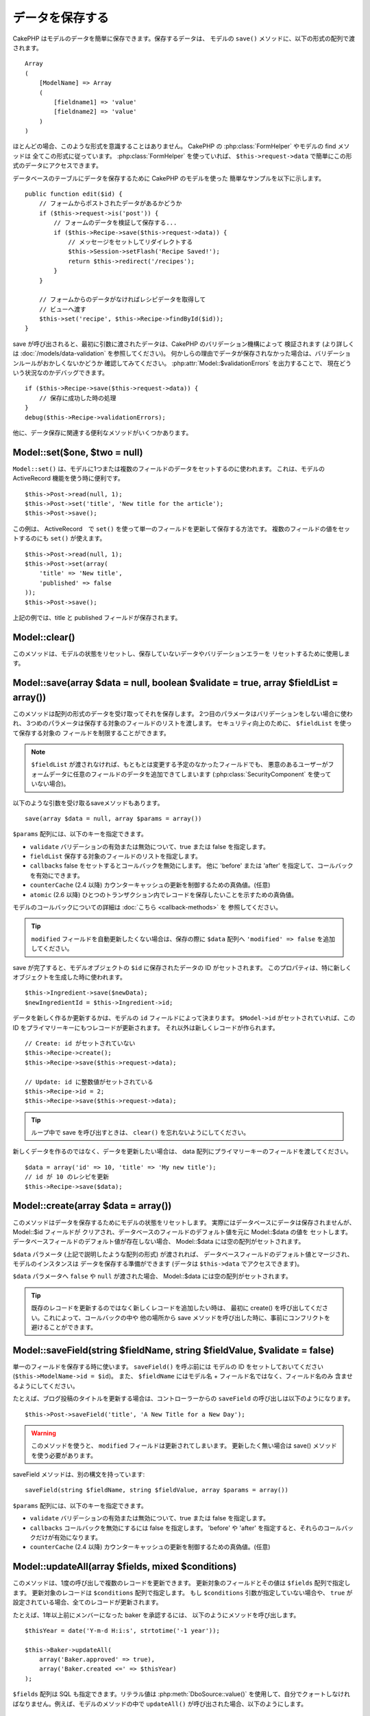 データを保存する
################

CakePHP はモデルのデータを簡単に保存できます。保存するデータは、
モデルの ``save()`` メソッドに、以下の形式の配列で渡されます。 ::

    Array
    (
        [ModelName] => Array
        (
            [fieldname1] => 'value'
            [fieldname2] => 'value'
        )
    )

ほとんどの場合、このような形式を意識することはありません。
CakePHP の :php:class:`FormHelper` やモデルの find メソッドは
全てこの形式に従っています。 :php:class:`FormHelper` を使っていれば、
``$this->request->data`` で簡単にこの形式のデータにアクセスできます。

データベースのテーブルにデータを保存するために CakePHP のモデルを使った
簡単なサンプルを以下に示します。 ::

    public function edit($id) {
        // フォームからポストされたデータがあるかどうか
        if ($this->request->is('post')) {
            // フォームのデータを検証して保存する...
            if ($this->Recipe->save($this->request->data)) {
                // メッセージをセットしてリダイレクトする
                $this->Session->setFlash('Recipe Saved!');
                return $this->redirect('/recipes');
            }
        }

        // フォームからのデータがなければレシピデータを取得して
        // ビューへ渡す
        $this->set('recipe', $this->Recipe->findById($id));
    }

save が呼び出されると、最初に引数に渡されたデータは、CakePHP のバリデーション機構によって
検証されます (より詳しくは :doc:`/models/data-validation` を参照してください)。
何かしらの理由でデータが保存されなかった場合は、バリデーションルールがおかしくないかどうか
確認してみてください。 :php:attr:`Model::$validationErrors` を出力することで、
現在どういう状況なのかデバッグできます。 ::

    if ($this->Recipe->save($this->request->data)) {
        // 保存に成功した時の処理
    }
    debug($this->Recipe->validationErrors);

他に、データ保存に関連する便利なメソッドがいくつかあります。

Model::set($one, $two = null)
=============================

``Model::set()`` は、モデルに1つまたは複数のフィールドのデータをセットするのに使われます。
これは、モデルの ActiveRecord 機能を使う時に便利です。 ::

    $this->Post->read(null, 1);
    $this->Post->set('title', 'New title for the article');
    $this->Post->save();

この例は、 ActiveRecord　で ``set()`` を使って単一のフィールドを更新して保存する方法です。
複数のフィールドの値をセットするのにも ``set()`` が使えます。 ::

    $this->Post->read(null, 1);
    $this->Post->set(array(
        'title' => 'New title',
        'published' => false
    ));
    $this->Post->save();

上記の例では、title と published フィールドが保存されます。

Model::clear()
==============

このメソッドは、モデルの状態をリセットし、保存していないデータやバリデーションエラーを
リセットするために使用します。

.. versionadded:: 2.4

Model::save(array $data = null, boolean $validate = true, array $fieldList = array())
=====================================================================================

このメソッドは配列の形式のデータを受け取ってそれを保存します。
2つ目のパラメータはバリデーションをしない場合に使われ、
3つめのパラメータは保存する対象のフィールドのリストを渡します。
セキュリティ向上のために、 ``$fieldList`` を使って保存する対象の
フィールドを制限することができます。

.. note::

    ``$fieldList`` が渡されなければ、もともとは変更する予定のなかったフィールドでも、
    悪意のあるユーザーがフォームデータに任意のフィールドのデータを追加できてしまいます
    (:php:class:`SecurityComponent` を使っていない場合)。

以下のような引数を受け取るsaveメソッドもあります。 ::

    save(array $data = null, array $params = array())

``$params`` 配列には、以下のキーを指定できます。

* ``validate`` バリデーションの有効または無効について、true または false を指定します。
* ``fieldList`` 保存する対象のフィールドのリストを指定します。
* ``callbacks`` false をセットするとコールバックを無効にします。
  他に 'before' または 'after' を指定して、コールバックを有効にできます。
* ``counterCache`` (2.4 以降) カウンターキャッシュの更新を制御するための真偽値。(任意)
* ``atomic`` (2.6 以降) ひとつのトランザクション内でレコードを保存したいことを示すための真偽値。

モデルのコールバックについての詳細は :doc:`こちら <callback-methods>` を
参照してください。

.. tip::

    ``modified`` フィールドを自動更新したくない場合は、保存の際に ``$data`` 配列へ
    ``'modified' => false`` を追加してください。

save が完了すると、モデルオブジェクトの ``$id`` に保存されたデータの ID がセットされます。
このプロパティは、特に新しくオブジェクトを生成した時に使われます。

::

    $this->Ingredient->save($newData);
    $newIngredientId = $this->Ingredient->id;

データを新しく作るか更新するかは、モデルの ``id`` フィールドによって決まります。
``$Model->id`` がセットされていれば、この ID をプライマリーキーにもつレコードが更新されます。
それ以外は新しくレコードが作られます。 ::

    // Create: id がセットされていない
    $this->Recipe->create();
    $this->Recipe->save($this->request->data);

    // Update: id に整数値がセットされている
    $this->Recipe->id = 2;
    $this->Recipe->save($this->request->data);

.. tip::

    ループ中で save を呼び出すときは、 ``clear()`` を忘れないようにしてください。


新しくデータを作るのではなく、データを更新したい場合は、
data 配列にプライマリーキーのフィールドを渡してください。 ::

    $data = array('id' => 10, 'title' => 'My new title');
    // id が 10 のレシピを更新
    $this->Recipe->save($data);

Model::create(array $data = array())
====================================

このメソッドはデータを保存するためにモデルの状態をリセットします。
実際にはデータベースにデータは保存されませんが、 Model::$id フィールドが
クリアされ、データベースのフィールドのデフォルト値を元に Model::$data の値を
セットします。データベースフィールドのデフォルト値が存在しない場合、
Model::$data には空の配列がセットされます。

``$data`` パラメータ (上記で説明したような配列の形式) が渡されれば、
データベースフィールドのデフォルト値とマージされ、モデルのインスタンスは
データを保存する準備ができます (データは ``$this->data`` でアクセスできます)。

``$data`` パラメータへ ``false`` や ``null`` が渡された場合、
Model::$data には空の配列がセットされます。

.. tip::

    既存のレコードを更新するのではなく新しくレコードを追加したい時は、
    最初に create() を呼び出してください。これによって、コールバックの中や
    他の場所から save メソッドを呼び出した時に、事前にコンフリクトを
    避けることができます。

Model::saveField(string $fieldName, string $fieldValue, $validate = false)
==========================================================================

単一のフィールドを保存する時に使います。 ``saveField()`` を呼ぶ前には
モデルの ID をセットしておいてください (``$this->ModelName->id = $id``)。
また、 ``$fieldName`` にはモデル名 + フィールド名ではなく、フィールド名のみ
含ませるようにしてください。

たとえば、ブログ投稿のタイトルを更新する場合は、コントローラーからの
``saveField`` の呼び出しは以下のようになります。 ::

    $this->Post->saveField('title', 'A New Title for a New Day');

.. warning::

    このメソッドを使うと、 ``modified`` フィールドは更新されてしまいます。
    更新したく無い場合は save() メソッドを使う必要があります。

saveField メソッドは、別の構文を持っています::

    saveField(string $fieldName, string $fieldValue, array $params = array())

``$params``  配列には、以下のキーを指定できます。

* ``validate`` バリデーションの有効または無効について、true または false を指定します。
* ``callbacks`` コールバックを無効にするには false を指定します。
  'before' や 'after' を指定すると、それらのコールバックだけが有効になります。
* ``counterCache`` (2.4 以降) カウンターキャッシュの更新を制御するための真偽値。(任意)

Model::updateAll(array $fields, mixed $conditions)
==================================================

このメソッドは、1度の呼び出しで複数のレコードを更新できます。
更新対象のフィールドとその値は ``$fields`` 配列で指定します。
更新対象のレコードは ``$conditions`` 配列で指定します。
もし ``$conditions`` 引数が指定していない場合や、
``true`` が設定されている場合、全てのレコードが更新されます。

たとえば、1年以上前にメンバーになった baker を承認するには、
以下のようにメソッドを呼び出します。 ::

    $thisYear = date('Y-m-d H:i:s', strtotime('-1 year'));

    $this->Baker->updateAll(
        array('Baker.approved' => true),
        array('Baker.created <=' => $thisYear)
    );

``$fields`` 配列は SQL も指定できます。リテラル値は :php:meth:`DboSource::value()`
を使用して、自分でクォートしなければなりません。例えば、モデルのメソッドの中で
``updateAll()`` が呼び出された場合、以下のようにします。 ::

    $db = $this->getDataSource();
    $value = $db->value($value, 'string');
    $this->updateAll(
        array('Baker.status' => $value),
        array('Baker.status' => 'old')
    );

.. note::

    このメソッドは、modified フィールドがテーブルにあっても
    自動的に更新してくれません。modified フィールドも更新したければ
    配列に追加してください。

これは、特定の顧客に紐付くチケットを全て閉じる例です。 ::

    $this->Ticket->updateAll(
        array('Ticket.status' => "'closed'"),
        array('Ticket.customer_id' => 453)
    );

デフォルトでは、updateAll() は自動的に belongsTo アソシエーション先を結合します。
必要なければ、このメソッドを呼ぶ前に一時的にアソシエーションを解除してください。

Model::saveMany(array $data = null, array $options = array())
=============================================================

このメソッドは、同じモデルの複数のレコードを一度に保存するために使います。
以下のオプションが指定できます。

* ``validate``: バリデーションを実行しない場合に false を指定します。true を指定すると
  各レコードの保存前にバリデーションを行います。'first' を指定すると、データの保存前に
  *全て* のレコードのバリデーションを行います (これがデフォルトです)。
* ``atomic``: true を指定すると (デフォルト)、単一のトランザクションで全レコードを保存しようとします。
  データベースがトランザクションをサポートしていない場合はfalseを指定してください。
* ``fieldList``: Model::save() の $fieldList パラメータと同じです。
* ``deep``: true を指定すると、アソシエーションのデータも保存されます。saveAssociated についても
  参照してください (このオプションは2.1以降)。
* ``callbacks`` コールバックを無効にするには false を指定します。
  'before' や 'after' を指定すると、それらのコールバックだけが有効になります。
* ``counterCache`` (2.4 以降) カウンターキャッシュの更新を制御するための真偽値。(任意)

単一モデルで複数レコードを保存するためには、$data 配列は以下のように
数値をインデックスとしてもつ配列である必要があります。 ::

    $data = array(
        array('title' => 'title 1'),
        array('title' => 'title 2'),
    );

.. note::

    いつものようにモデル名 Article というキーの ``$data`` 配列ではなく、
    数値のインデックスを渡していることに注意してください。
    同じモデルで複数のレコードを保存する時は、レコードの配列は
    モデル名がキーではなく数値がキーである必要があります。

以下のような形式のデータでも受け取る事ができます。 ::

    $data = array(
        array('Article' => array('title' => 'title 1')),
        array('Article' => array('title' => 'title 2')),
    );

2.1 以降、 ``$options['deep'] = true`` と指定することで、アソシエーションデータも
保存できます。 以下の例を見てください。 ::

    $data = array(
        array('title' => 'title 1', 'Assoc' => array('field' => 'value')),
        array('title' => 'title 2'),
    );
    $data = array(
        array(
            'Article' => array('title' => 'title 1'),
            'Assoc' => array('field' => 'value')
        ),
        array('Article' => array('title' => 'title 2')),
    );
    $Model->saveMany($data, array('deep' => true));

新しくレコードを作るのではなく、既存レコードの更新をしたい場合は、
データ配列にプライマリーキーを追加してください。 ::

    $data = array(
        array(
            // これは新しくレコードを作ります
            'Article' => array('title' => 'New article')),
        array(
            // これは既存のレコードを更新します
            'Article' => array('id' => 2, 'title' => 'title 2')),
    );


.. _Model-saveAssociated:

Model::saveAssociated(array $data = null, array $options = array())
===================================================================

一度に複数のアソシエーションモデルのデータを保存するのに使われるメソッドです。
$options 配列には以下のキーが使われます。

* ``validate``: バリデーションを実行しない場合に false を指定します。true を指定すると
  各レコードの保存前にバリデーションを行います。 'first' を指定すると、データの保存前に
  *全て* のレコードのバリデーションを行います(これがデフォルトです)。
* ``atomic``: true を指定すると (デフォルト)、単一のトランザクションで全レコードを保存しようとします。
  データベースがトランザクションをサポートしていない場合は false を指定してください。
* ``fieldList``: Model::save() の $fieldList パラメータと同じです。
* ``deep``: (2.1 以降) true を指定すると、1階層目のアソシエーションのデータだけでなく、より深い階層の
  アソシエーションのデータも保存されます。デフォルトでは false です。
* ``counterCache`` (2.4 以降) カウンターキャッシュの更新を制御するための真偽値。(任意)

hasOne または belongsTo アソシエーションの関連レコードと一緒にレコードを保存する場合は、
データ配列は以下のようになります。 ::

    $data = array(
        'User' => array('username' => 'billy'),
        'Profile' => array('sex' => 'Male', 'occupation' => 'Programmer'),
    );

hasMany アソシエーションの関連レコードを保存するには、
以下のようなデータ配列を準備してください。 ::

    $data = array(
        'Article' => array('title' => 'My first article'),
        'Comment' => array(
            array('body' => 'Comment 1', 'user_id' => 1),
            array('body' => 'Comment 2', 'user_id' => 12),
            array('body' => 'Comment 3', 'user_id' => 40),
        ),
    );

2階層以上の hasMany アソシエーションの関連レコードを保存するには、
以下のようなデータを準備してください。 ::

    $data = array(
        'User' => array('email' => 'john-doe@cakephp.org'),
        'Cart' => array(
            array(
                'payment_status_id' => 2,
                'total_cost' => 250,
                'CartItem' => array(
                    array(
                        'cart_product_id' => 3,
                        'quantity' => 1,
                        'cost' => 100,
                    ),
                    array(
                        'cart_product_id' => 5,
                        'quantity' => 1,
                        'cost' => 150,
                    )
                )
            )
        )
    );

.. note::

    メインのモデルの外部キーは、関連モデルのidフィールドに保存されます。
    (``$this->RelatedModel->id`` のように)

hasMany アソシエーションの関連レコードを保存して、同時に Comment belongsTo User という
アソシエーションのデータも保存するには、以下のようなデータ配列を準備します。 ::

    $data = array(
        'Article' => array('title' => 'My first article'),
        'Comment' => array(
            array('body' => 'Comment 1', 'user_id' => 1),
            array(
                'body' => 'Save a new user as well',
                'User' => array('first' => 'mad', 'last' => 'coder')
            ),
        ),
    );

そしてこのようにして保存してください。 ::

    $Article->saveAssociated($data, array('deep' => true));

.. warning::

    bool 値の代わりに配列を戻り値としたい場合は、
    saveAssociated を呼ぶ時に、$options の atomic キーに false をセットしてください。

このようにして、複数モデルに対応する ``fieldList`` を渡すことができます。 ::

    $this->SomeModel->saveAll($data, array(
        'fieldList' => array(
            'SomeModel' => array('field_1'),
            'AssociatedModel' => array('field_2', 'field_3')
        )
    ));

fieldList はキーにモデルのエイリアスを、値にフィールドの値一覧を配列で指定します。
モデル名はネストしません。

.. versionchanged:: 2.1
    ``Model::saveAll()`` とそれに関連するメソッドは、複数モデルに対応する `fieldList` を
    受け取ることができるようになりました。

    ``$options['deep'] = true`` とすることで、2階層以上のデータを保存できるようになりました。

Model::saveAll(array $data = null, array $options = array())
============================================================

``saveAll`` は ``saveMany`` と ``saveAssociated`` のラッパーです。
このメソッドはデータ内容をみて、 ``saveMany`` か ``saveAssociated`` のどちらを使うのかを決定します。
データの添字が数値であれば ``saveMany`` を、それ以外は ``saveAssociated`` を呼び出します。

このメソッドは、前に説明した2つのメソッド (saveMany と saveAssociated) と互換性があり、
同じオプション引数をとります。場合によって、 ``saveMany`` または ``saveAssociated`` を
使ったほうがいいこともあります。


関連データを保存する (hasOne, hasMany, belongsTo)
=================================================

モデルがアソシエーションを持っている時、対応する CakePHP のモデルが
データを保存するべきです。新しい投稿とそれに関連するコメントを保存する場合、
Post と Comment の両方のモデルを使うことになります。

関連モデルのレコードがまだ存在していない場合、
(たとえば、新しいユーザーとそのユーザーに関連するプロフィールを同時に作る場合)
まずは元となるモデルのデータを保存しないといけません。

さて、この場合どうすればうまくいくでしょうか。新しいユーザーと
関連するプロフィールを保存するための UsersController のアクションがあるとします。
以下に示すサンプルは、ひとつのユーザーとひとつのプロフィールを生成するためのデータを
FormHelper を使って POST したときの処理です。 ::

    public function add() {
        if (!empty($this->request->data)) {
            // $this->request->data['User'] のデータでユーザーデータを保存します。
            $user = $this->User->save($this->request->data);

            // ユーザーデータが保存できたら、その情報をプロフィールデータに追記して
            // プロフィールを保存します。
            if (!empty($user)) {
                // 新しく作られたユーザーの ID は $this->User->id にセットされています。
                $this->request->data['Profile']['user_id'] = $this->User->id;

                // User hasOne Profile というアソシエーションをもっているため
                // User モデルを介して Profile モデルにアクセスできます。
                $this->User->Profile->save($this->request->data);
            }
        }
    }

hasOne, hasMany, belongsTo といったアソシエーションは、すべてキーを元に考えます。
基本的には、あるモデルから取得したキーを他のモデルの外部キーフィールドに
セットします。これは、モデルで ``save()`` してから、そのモデルの ``$id`` 属性に
セットされた値かもしれませんし、そうではなくて、コントローラのアクションに
POST された hidden フォームからの ID かもしれません

この基本的なアプローチを補助するために、CakePHP は1度に複数のモデルの
バリデーションとデータ保存をしてくれる ``saveAssociated()`` という
便利なメソッドを提供しています。
また、 ``saveAssociated()`` はデータベースの整合性を確保するために
トランザクションの機能もサポートしています。
(つまり、あるモデルがデータ保存に失敗した場合は、他のモデルのデータも保存されません)

.. note::

    MySQL でトランザクションが正常に動作するためには、テーブルが InnoDB である
    必要があります。MyISAM はトランザクションをサポートしていません。

``saveAssociated()`` を使って Company モデルと Account モデルを同時に保存する方法を
見てみましょう。

まず、Company モデルと Account モデルのフォームを作ります。
(ここでは Company hasMany Account の関係があるとします) ::

    echo $this->Form->create('Company', array('action' => 'add'));
    echo $this->Form->input('Company.name', array('label' => 'Company name'));
    echo $this->Form->input('Company.description');
    echo $this->Form->input('Company.location');

    echo $this->Form->input('Account.0.name', array('label' => 'Account name'));
    echo $this->Form->input('Account.0.username');
    echo $this->Form->input('Account.0.email');

    echo $this->Form->end('Add');

Account モデルに対するフィールドを作っています。
Company モデルがメインの場合、 ``saveAssociated()`` は、関連するモデルデータ (Account モデル) が
特定のフォーマットで渡ってくることを期待します。 それが、 ``Account.0.fieldName`` という名前です。

.. note::

    上記のような名前の付け方は、hasMany アソシエーションの場合です。
    hasOne の場合は、ModelName.fieldName という名前を付けます。

そして、CompaniesController に ``add()`` アクションを作ります。 ::

    public function add() {
        if (!empty($this->request->data)) {
            // バリデーションエラーを出さないために以下のようにします。
            unset($this->Company->Account->validate['company_id']);
            $this->Company->saveAssociated($this->request->data);
        }
    }

これだけです。これで Company モデルと Account モデルはバリデーションが行われ、
同時にデータの保存もされました。デフォルトで ``saveAssociated`` は
各データの保存時に渡された値をすべて検証します。

hasMany を保存する
==================

結合された2つのテーブルのモデルのデータがどうやって保存されるのかを見て行きましょう。
:ref:`hasMany-through` セクションにあるように、結合されたそれぞれのテーブルは `hasMany`
アソシエーションで関連付けられています。ここでは、生徒の授業への出席日数と成績を
記録するアプリケーションをサンプルとして書いてみたいと思います。
以下のコードを見て下さい。 ::

   // Controller/CourseMembershipController.php
   class CourseMembershipsController extends AppController {
       public $uses = array('CourseMembership');

       public function index() {
           $this->set(
                'courseMembershipsList',
                $this->CourseMembership->find('all')
            );
       }

       public function add() {
           if ($this->request->is('post')) {
               if ($this->CourseMembership->saveAssociated($this->request->data)) {
                   return $this->redirect(array('action' => 'index'));
               }
           }
       }
   }

   // View/CourseMemberships/add.ctp

   <?php echo $this->Form->create('CourseMembership'); ?>
       <?php echo $this->Form->input('Student.first_name'); ?>
       <?php echo $this->Form->input('Student.last_name'); ?>
       <?php echo $this->Form->input('Course.name'); ?>
       <?php echo $this->Form->input('CourseMembership.days_attended'); ?>
       <?php echo $this->Form->input('CourseMembership.grade'); ?>
       <button type="submit">Save</button>
   <?php echo  $this->Form->end(); ?>


このコードで、データをサブミットした時、以下のような配列が渡ってきます。 ::

    Array
    (
        [Student] => Array
        (
            [first_name] => Joe
            [last_name] => Bloggs
        )

        [Course] => Array
        (
            [name] => Cake
        )

        [CourseMembership] => Array
        (
            [days_attended] => 5
            [grade] => A
        )

    )

CakePHP はこれらの配列を `saveAssociated` に渡すことで、各モデルのデータを同時に保存し、
CourseMembership モデルに対して Student と Course を外部キーとして割り当てることができます。
CourseMembershipsController の index アクションが実行されると、そこの find('all') で
以下のような構造のデータが取得できます。 ::

    Array
    (
        [0] => Array
        (
            [CourseMembership] => Array
            (
                [id] => 1
                [student_id] => 1
                [course_id] => 1
                [days_attended] => 5
                [grade] => A
            )

            [Student] => Array
            (
                [id] => 1
                [first_name] => Joe
                [last_name] => Bloggs
            )

            [Course] => Array
            (
                [id] => 1
                [name] => Cake
            )
        )
    )

もちろん結合されたモデルを処理する方法は他にもあります。
このやり方は一度に全てを保存したい時に使うものです。
Student と Course をそれぞれ別々に作りたい場合もあるでしょう。
また後で CourseMembership に関連付けることもあるでしょう。
ですので、リストや ID から既存の Student と Course を選んで、それらを
登録するフォームがあれば、たとえば CourseMembership に対する
フィールドを次のように作ります。 ::

        // View/CourseMemberships/add.ctp

        <?php echo $this->Form->create('CourseMembership'); ?>
            <?php
                echo $this->Form->input(
                    'Student.id',
                    array(
                        'type' => 'text',
                        'label' => 'Student ID',
                        'default' => 1
                    )
                );
            ?>
            <?php
                echo $this->Form->input(
                    'Course.id',
                    array(
                        'type' => 'text',
                        'label' => 'Course ID',
                        'default' => 1
                    )
                );
            ?>
            <?php echo $this->Form->input('CourseMembership.days_attended'); ?>
            <?php echo $this->Form->input('CourseMembership.grade'); ?>
            <button type="submit">Save</button>
        <?php echo $this->Form->end(); ?>

POST されると以下のようなデータが渡ってきます。 ::

    Array
    (
        [Student] => Array
        (
            [id] => 1
        )

        [Course] => Array
        (
            [id] => 1
        )

        [CourseMembership] => Array
        (
            [days_attended] => 10
            [grade] => 5
        )
    )

このデータを使えば `saveAssociated` は Student の ID と Course の ID を
CourseMembership モデルに保存してくれます。

.. _saving-habtm:

関連データを保存する (HABTM)
----------------------------

hasOne, belongsTo, hasMany のアソシエーションがあるモデルの保存は
とても簡単です。アソシエーションモデルの ID を外部キーとして指定するだけです。
それが準備できれば、モデルの ``save()`` メソッドを呼ぶだけで、
あとは勝手にアソシエーションモデルと繋げてくれます。
Tag モデルの ``save()`` に対しては、以下のような形式のデータを渡します。 ::

    Array
    (
        [Recipe] => Array
            (
                [id] => 42
            )
        [Tag] => Array
            (
                [name] => Italian
            )
    )

以下のような配列を使えば、 ``saveAll()`` で HABTM アソシエーションに対して
複数のレコードを保存するのにも使えます。 ::

    Array
    (
        [0] => Array
            (
                [Recipe] => Array
                    (
                        [id] => 42
                    )
                [Tag] => Array
                    (
                        [name] => Italian
                    )
            )
        [1] => Array
            (
                [Recipe] => Array
                    (
                        [id] => 42
                    )
                [Tag] => Array
                    (
                        [name] => Pasta
                    )
            )
        [2] => Array
            (
                [Recipe] => Array
                    (
                        [id] => 51
                    )
                [Tag] => Array
                    (
                        [name] => Mexican
                    )
            )
        [3] => Array
            (
                [Recipe] => Array
                    (
                        [id] => 17
                    )
                [Tag] => Array
                    (
                        [name] => American (new)
                    )
            )
    )

上記の配列を ``saveAll()`` に渡せば、それぞれの関連する Recipe に
Tag を含むデータが生成されます。

ひとつの Post に対して複数の Tag を保存する必要がある場合に便利な別の例です。
以下の HABTM 配列形式で関連する HABTM データを設定する必要があります。
唯一の関連する HABTM モデルの id を設定する必要があることに注意してください。
しかし、再びネストする必要があります。 ::

    Array
    (
        [0] => Array
            (
                [Post] => Array
                    (
                        [title] => 'Saving HABTM arrays'
                    )
                [Tag] => Array
                    (
                        [Tag] => Array(1, 2, 5, 9)
                    )
            )
        [1] => Array
            (
                [Post] => Array
                    (
                        [title] => 'Dr Who\'s Name is Revealed'
                    )
                [Tag] => Array
                    (
                        [Tag] => Array(7, 9, 15, 19)
                    )
            )
        [2] => Array
            (
                [Post] => Array
                    (
                        [title] => 'I Came, I Saw and I Conquered'
                    )
                [Tag] => Array
                    (
                        [Tag] => Array(11, 12, 15, 19)
                    )
            )
        [3] => Array
            (
                [Post] => Array
                    (
                        [title] => 'Simplicity is the Ultimate Sophistication'
                    )
                [Tag] => Array
                    (
                        [Tag] => Array(12, 22, 25, 29)
                    )
            )
    )

``saveAll($data, array('deep' => true))`` に上記の配列を渡すことで、
Post に対する Tag のアソシエーションをもつ posts_tags 結合テーブルに登録します。

Tag を新しく作って、いくつかのレシピに関連付けるための
適切な配列を生成してくれるフォームを作ってみます。

このフォームを簡単に実装すると以下のようになります
(``$recipe_id`` は何かしらの値がセットされているものとします) ::

    <?php echo $this->Form->create('Tag'); ?>
        <?php echo $this->Form->input(
            'Recipe.id',
            array('type' => 'hidden', 'value' => $recipe_id)
        ); ?>
        <?php echo $this->Form->input('Tag.name'); ?>
    <?php echo $this->Form->end('Add Tag'); ?>

この例では、 タグとリンクさせたいレシピの ID が値としてセットされている
``Recipe.id`` という hidden フィールドがあるのがわかります。

``save()`` メソッドがコントローラーから呼ばれれば、自動的に
HABTM データをデータベースに保存します。 ::

    public function add() {
        // アソシエーションデータを保存
        if ($this->Tag->save($this->request->data)) {
            // 保存が成功した時の処理
        }
    }

これで、新しい Tag が作られて、レシピに関連付けられました。
レシピの ID は ``$this->request->data['Recipe']['id']`` にセットされています。

関連データを表現する方法としては、ドロップダウンリストがあります。
``find('list')`` を使って、モデルからデータを引っ張ってきて、
モデルの名前のビュー変数に割り当てます。input の引数に変数の名前と同じ値を指定すれば
``<select>`` の中に自動的にデータを引っ張ってきてくれます。 ::

    // コントローラーのコード
    $this->set('tags', $this->Recipe->Tag->find('list'));

    // ビューのコード
    $form->input('tags');

HABTM を使ったもうひとつのシナリオとしては、 複数選択できる ``<select>``
の場合です。たとえば、レシピは複数のタグを持つことがでるとします。
データは先ほどと同じ様にモデルから取得してきますが、
フォームの作り方が少し違います。タグ名のフォームは ``ModelName`` (モデル名) を
渡すことで生成されます。 ::

    // コントローラーのコード
    $this->set('tags', $this->Recipe->Tag->find('list'));

    // ビューのコード
    $this->Form->input('Tag');

これで、既存のレシピに対して、複数タグを選択できる
セレクトボックスが生成されます。

セルフ HABTM
~~~~~~~~~~~~~

通常の HABTM は、２つのモデルでお互いに関連づけるために使用されます。
１つのモデルのみで使用されることもありますが、いくつかの追加の注意が必要です。

鍵はモデルの ``className`` 設定にあります。単純に ``Project`` HABTM ``Project`` の
リレーションを追加することは、データ保存に課題を引き起こします。それらの課題を避ける鍵として
``className`` をモデル名として設定し、エイリアスを使用してください。 ::

    class Project extends AppModel {
        public $hasAndBelongsToMany = array(
            'RelatedProject' => array(
                'className'              => 'Project',
                'foreignKey'             => 'projects_a_id',
                'associationForeignKey'  => 'projects_b_id',
            ),
        );
    }

フォーム要素を作成することとデータを保存することは、以前と同様に動作しますが、
代わりにエイリアスを使用します。 これが::

    $this->set('projects', $this->Project->find('list'));
    $this->Form->input('Project');

こうなります::

    $this->set('relatedProjects', $this->Project->find('list'));
    $this->Form->input('RelatedProject');

HABTM が複雑になったらどうすればよいか？
~~~~~~~~~~~~~~~~~~~~~~~~~~~~~~~~~~~~~~~~

デフォルトでは CakePHP で HasAndBelongsToMany アソシエーションを保存するとき、
新しくデータを追加するまえに中間テーブルのデータが一旦すべて削除されます。
たとえば、10個の Children を持つ Club があるとします。
この時に2つの Children だけを更新した場合、Children は12個になるのではなく
2個になります。

また、HTBTM の中間テーブルにフィールド (データ生成時刻やメタ項目など)を追加
したい場合は、簡単なオプションがあることを覚えておいてください。

2つのモデル間の HasAndBelongsToMany は、実際には hasMany と belongsTo の
アソシエーションを通して関連付けられる3つのモデルの短縮形です。

この例で考えてみましょう。 ::

    Child hasAndBelongsToMany Club

考え方を変えて、Membership モデルを追加してみます。 ::

    Child hasMany Membership
    Membership belongsTo Child, Club
    Club hasMany Membership.

これらの2つの例は同じ意味です。データベースに同じフィールドをもち、
同じモデルが対応します。違うのは、"中間" モデルに付けられる名前と、
その振る舞いがよりわかりやすいということです。

.. tip::

    中間テーブルが、2つの関連テーブルへの外部キーの他にフィールドを
    持っている場合、 ``'unique'`` キーに ``'keepExisting'`` を指定することで
    外部キー以外の拡張フィールドが消えないようになります。
    'unique' => true としても同じようなことで、保存時に拡張フィールドの
    データが消えないようになります。
    :ref:`HABTM アソシエーションのパラメータ <ref-habtm-arrays>` も参考にしてください。

ですが、ほとんどの場合、中間テーブルに対応するモデルは簡単に作れますし、
HABTM を使う代わりに hasMany や belongsTo アソシエーションを使ってもできます。

データテーブル
==============

CakePHP は特定の DBMS に依存しないように設計されていて、MySQL, Microsoft SQL Server,
PostgreSQL, また他の DBMS でも動作します。いつもやってるようにデータベースにテーブルを作れます。
モデルクラスを作れば、自動的にデータベースに作ったテーブルにマッピングされます。
テーブル名は規約に従って、小文字の複数形にして、単語同士はアンダースコアで区切ります。
たとえば、Ingredient というクラスは ingredients というテーブル名と対応します。
EventRegistration というクラスは event_registrations というテーブル名と対応します。
CakePHP は各フィールドの型を取得するためにテーブルについて調べます。
そしてこの情報はビュー内でのフォームへの出力など、様々な機能で使われています。
フィールド名は規約に従って、小文字のアンダースコア区切りとします。

created と modified
-------------------

created や modified といった日付型のフィールドをデータベースのテーブルに定義しておけば、
CakePHP はそれらのフィールドを認識して、自動的にレコードの保存または更新時に
セットされます
(保存されるデータ配列に created や modified フィールドが含まれていない場合に限る)。

created と modified フィールドには、新しくレコードが追加されるときには現在の日時がセットされます。
modified フィールドは既存のレコードが更新された時に、現在の日時がセットされます。

Model::save() を呼び出す前に、 ``created`` や ``modified`` のキーが $this->data にあると、
自動的に更新はされずに、$this->data の値が使われます。自動的に更新したい場合は、
``unset($this->data['Model']['modified']`` などとします。または、Model::save() を
オーバーライドして、常に unset の動作をするようにも出来ます。 ::

    class AppModel extends Model {

        public function save($data = null, $validate = true, $fieldList = array()) {
            // 保存前に modified フィールドをクリアする
            $this->set($data);
            if (isset($this->data[$this->alias]['modified'])) {
                unset($this->data[$this->alias]['modified']);
            }
            return parent::save($this->data, $validate, $fieldList);
        }

    }

``fieldList`` を指定してデータを保存し、 ``created`` や ``modified``
フィールドがホワイトリストの中に含まれていない場合、それらのフィールドは、
自動的に割り当てられた値を持ち続けます。 ``fieldList`` に含まれていた場合、
``created`` や ``modified`` フィールドは、他のフィールドと同様に動作します。

.. meta::
    :title lang=ja: Saving Your Data
    :keywords lang=ja: doc models,validation rules,data validation,flash message,null model,table php,request data,php class,model data,database table,array,recipes,success,reason,snap,data model
